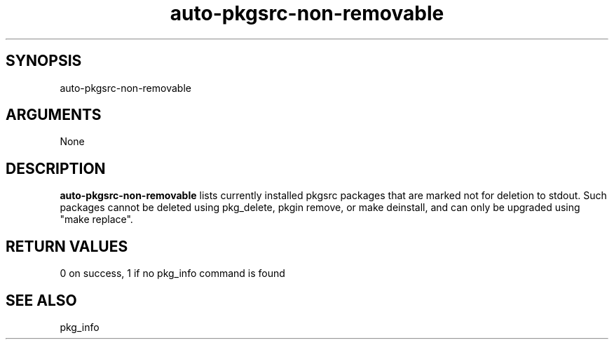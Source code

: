 \" Generated by script2man from auto-pkgsrc-non-removable
.TH auto-pkgsrc-non-removable 1

\" Convention:
\" Underline anything that is typed verbatim - commands, etc.
.SH SYNOPSIS
.PP
.nf 
.na
auto-pkgsrc-non-removable
.ad
.fi

.SH ARGUMENTS
.nf
.na
None
.ad
.fi

.SH DESCRIPTION

.B auto-pkgsrc-non-removable
lists currently installed pkgsrc packages that are marked
not for deletion to stdout.  Such packages cannot be deleted using
pkg_delete, pkgin remove, or make deinstall, and can only be
upgraded using "make replace".

.SH RETURN VALUES

0 on success, 1 if no pkg_info command is found

.SH SEE ALSO

pkg_info

